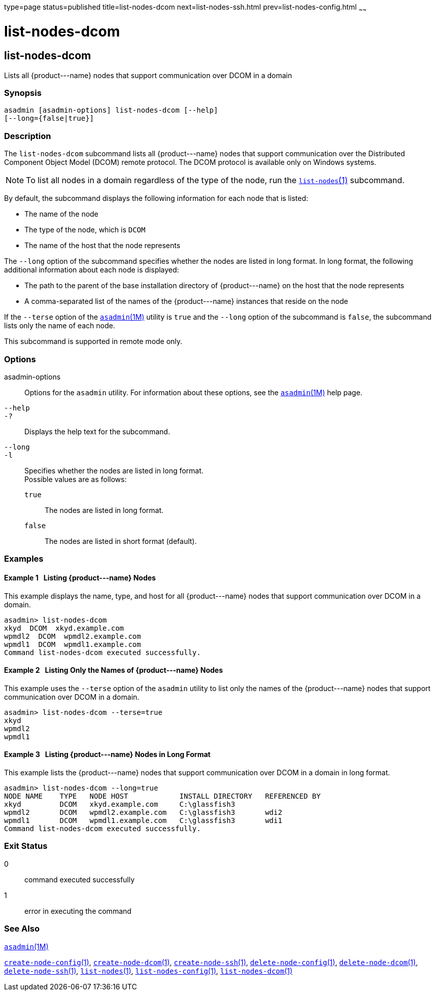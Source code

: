 type=page
status=published
title=list-nodes-dcom
next=list-nodes-ssh.html
prev=list-nodes-config.html
~~~~~~

list-nodes-dcom
===============

[[list-nodes-dcom-1]][[GSRFM693]][[list-nodes-dcom]]

list-nodes-dcom
---------------

Lists all \{product---name} nodes that support communication over DCOM
in a domain

[[sthref1718]]

=== Synopsis

[source]
----
asadmin [asadmin-options] list-nodes-dcom [--help]
[--long={false|true}]
----

[[sthref1719]]

=== Description

The `list-nodes-dcom` subcommand lists all \{product---name} nodes that
support communication over the Distributed Component Object Model (DCOM)
remote protocol. The DCOM protocol is available only on Windows systems.

[NOTE]
====
To list all nodes in a domain regardless of the type of the node, run
the link:list-nodes.html#list-nodes-1[`list-nodes`(1)] subcommand.
====

By default, the subcommand displays the following information for each
node that is listed:

* The name of the node
* The type of the node, which is `DCOM`
* The name of the host that the node represents

The `--long` option of the subcommand specifies whether the nodes are
listed in long format. In long format, the following additional
information about each node is displayed:

* The path to the parent of the base installation directory of
\{product---name} on the host that the node represents
* A comma-separated list of the names of the \{product---name} instances
that reside on the node

If the `--terse` option of the
link:asadmin.html#asadmin-1m[`asadmin`(1M)] utility is `true` and the
`--long` option of the subcommand is `false`, the subcommand lists only
the name of each node.

This subcommand is supported in remote mode only.

[[sthref1720]]

=== Options

asadmin-options::
  Options for the `asadmin` utility. For information about these
  options, see the link:asadmin.html#asadmin-1m[`asadmin`(1M)] help page.
`--help`::
`-?`::
  Displays the help text for the subcommand.
`--long`::
`-l`::
  Specifies whether the nodes are listed in long format. +
  Possible values are as follows:

  `true`;;
    The nodes are listed in long format.
  `false`;;
    The nodes are listed in short format (default).

[[sthref1721]]

=== Examples

[[GSRFM694]][[sthref1722]]

==== Example 1   Listing \{product---name} Nodes

This example displays the name, type, and host for all \{product---name}
nodes that support communication over DCOM in a domain.

[source]
----
asadmin> list-nodes-dcom
xkyd  DCOM  xkyd.example.com
wpmdl2  DCOM  wpmdl2.example.com
wpmdl1  DCOM  wpmdl1.example.com
Command list-nodes-dcom executed successfully.
----

[[GSRFM695]][[sthref1723]]

==== Example 2   Listing Only the Names of \{product---name} Nodes

This example uses the `--terse` option of the `asadmin` utility to list
only the names of the \{product---name} nodes that support communication
over DCOM in a domain.

[source]
----
asadmin> list-nodes-dcom --terse=true
xkyd
wpmdl2
wpmdl1
----

[[GSRFM696]][[sthref1724]]

==== Example 3   Listing \{product---name} Nodes in Long Format

This example lists the \{product---name} nodes that support
communication over DCOM in a domain in long format.

[source]
----
asadmin> list-nodes-dcom --long=true
NODE NAME    TYPE   NODE HOST            INSTALL DIRECTORY   REFERENCED BY
xkyd         DCOM   xkyd.example.com     C:\glassfish3
wpmdl2       DCOM   wpmdl2.example.com   C:\glassfish3       wdi2
wpmdl1       DCOM   wpmdl1.example.com   C:\glassfish3       wdi1
Command list-nodes-dcom executed successfully.
----

[[sthref1725]]

=== Exit Status

0::
  command executed successfully
1::
  error in executing the command

[[sthref1726]]

=== See Also

link:asadmin.html#asadmin-1m[`asadmin`(1M)]

link:create-node-config.html#create-node-config-1[`create-node-config`(1)],
link:create-node-dcom.html#create-node-dcom-1[`create-node-dcom`(1)],
link:create-node-ssh.html#create-node-ssh-1[`create-node-ssh`(1)],
link:delete-node-config.html#delete-node-config-1[`delete-node-config`(1)],
link:delete-node-dcom.html#delete-node-dcom-1[`delete-node-dcom`(1)],
link:delete-node-ssh.html#delete-node-ssh-1[`delete-node-ssh`(1)],
link:list-nodes.html#list-nodes-1[`list-nodes`(1)],
link:list-nodes-config.html#list-nodes-config-1[`list-nodes-config`(1)],
link:#list-nodes-dcom-1[`list-nodes-dcom`(1)]


